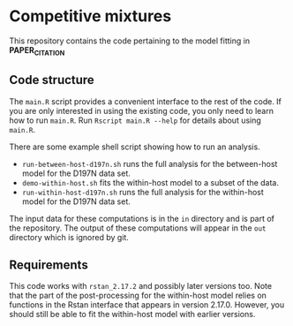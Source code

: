 * Competitive mixtures
This repository contains the code pertaining to the model fitting in *PAPER_CITATION*
** Code structure
The =main.R= script provides a convenient interface to the rest of the code.
If you are only interested in using the existing code, you only need to learn how to run =main.R=.
Run =Rscript main.R --help= for details about using =main.R=.

There are some example shell script showing how to run an analysis. 
- =run-between-host-d197n.sh= runs the full analysis for the between-host model for the D197N data set.
- =demo-within-host.sh= fits the within-host model to a subset of the data.
- =run-within-host-d197n.sh= runs the full analysis for the within-host model for the D197N data set.

The input data for these computations is in the =in= directory and is part of the repository.
The output of these computations will appear in the =out= directory which is ignored by git.
** Requirements
This code works with =rstan_2.17.2= and possibly later versions too.
Note that the part of the post-processing for the within-host model relies on functions in the Rstan interface that appears in version 2.17.0.
However, you should still be able to fit the within-host model with earlier versions.
